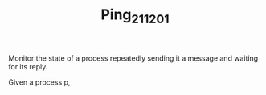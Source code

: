 #+TITLE: Ping_211201

Monitor the state of a process  repeatedly sending it a message and waiting for its reply.

Given a process p,
